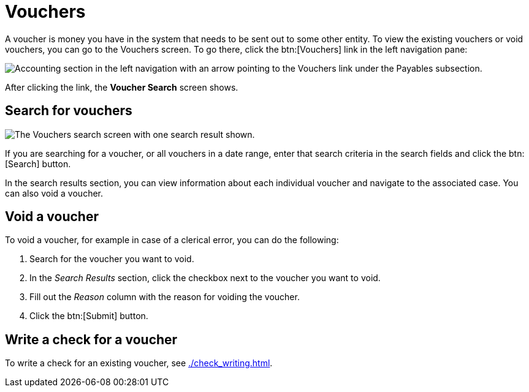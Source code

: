 // vim: tw=0 ai et ts=2 sw=2
= Vouchers

A voucher is money you have in the system that needs to be sent out to some other entity.
To view the existing vouchers or void vouchers, you can go to the Vouchers screen.
To go there, click the btn:[Vouchers] link in the left navigation pane:

image::financials/vouchers-link.png[Accounting section in the left navigation with an arrow pointing to the Vouchers link under the Payables subsection.]

After clicking the link, the **Voucher Search** screen shows.


== Search for vouchers

image::financials/voucher-screen.png[The Vouchers search screen with one search result shown.]

If you are searching for a voucher, or all vouchers in a date range, enter that search criteria in the search fields and click the btn:[Search] button.

In the search results section, you can view information about each individual voucher and navigate to the associated case.
You can also void a voucher.


== Void a voucher

To void a voucher, for example in case of a clerical error, you can do the following:

. Search for the voucher you want to void.
. In the _Search Results_ section, click the checkbox next to the voucher you want to void.
. Fill out the _Reason_ column with the reason for voiding the voucher.
. Click the btn:[Submit] button.


== Write a check for a voucher

To write a check for an existing voucher, see xref:./check_writing.adoc[].
